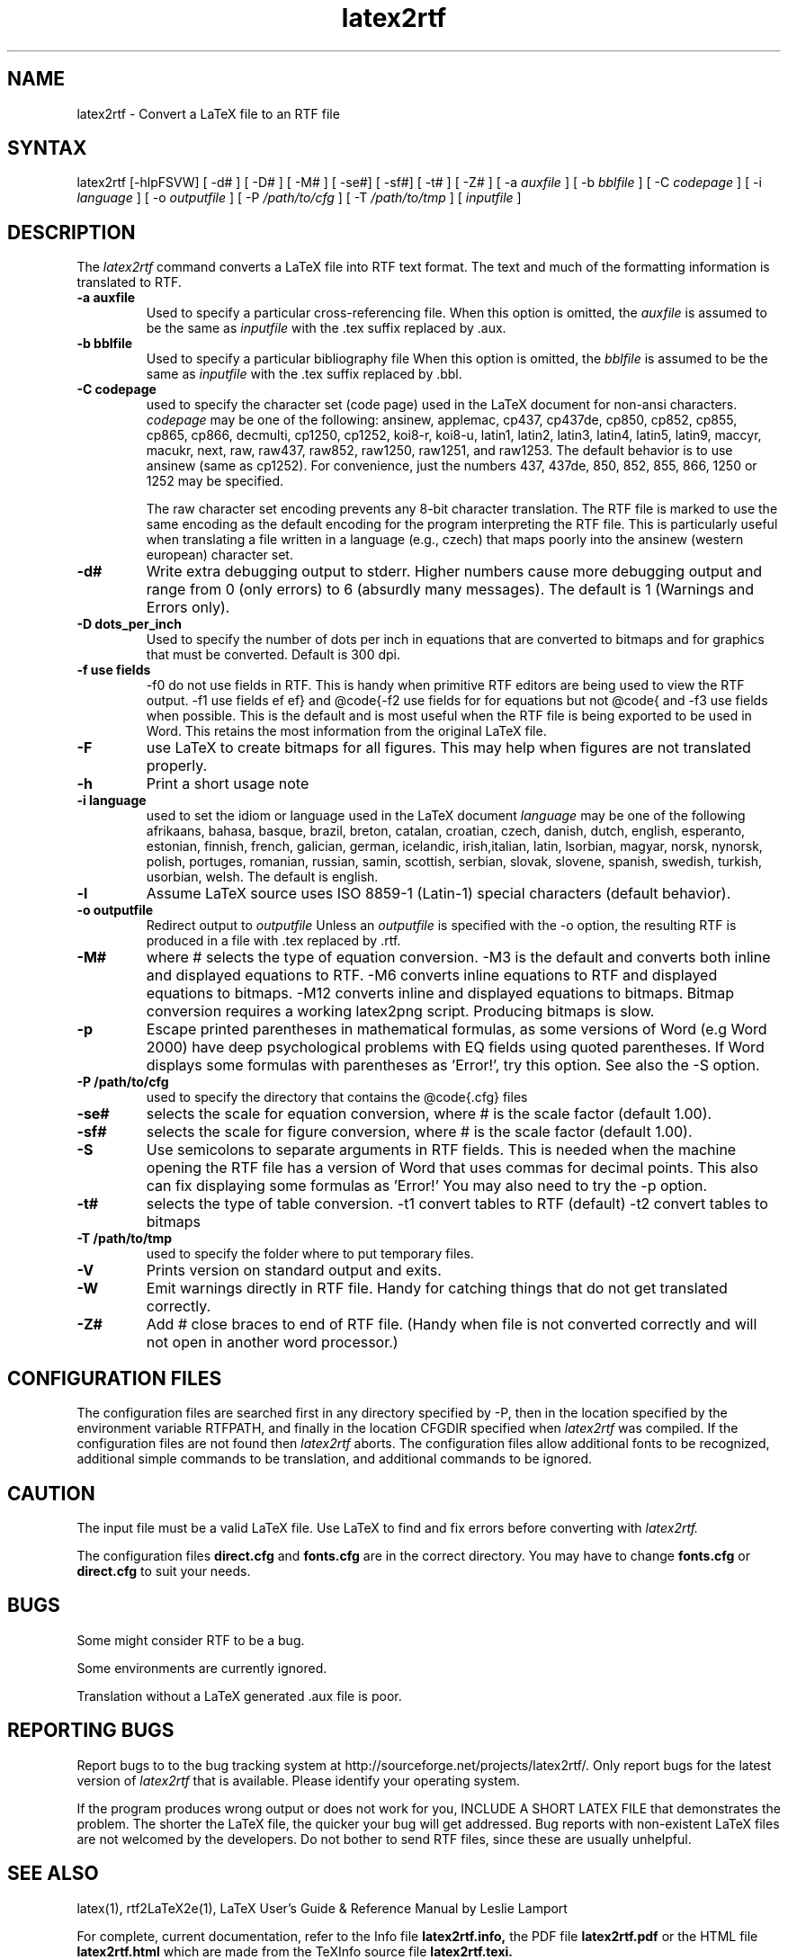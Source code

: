 .\" $Id: latex2rtf.1,v 1.8 2012/5/6 10:07:00 WH Exp $
.\"
.TH latex2rtf 1
.SH NAME
latex2rtf \- Convert a LaTeX file to an RTF file
.SH SYNTAX
latex2rtf [-hlpFSVW] [ -d# ] [ -D# ] [ -M# ]  [ -se#] [ -sf#] [ -t# ] [ -Z# 
] [ -a
.I auxfile
] [ -b
.I bblfile
] [ -C
.I codepage
]  [ -i
.I language
] [ -o
.I outputfile
] [ -P
.I /path/to/cfg
] [ -T
.I /path/to/tmp
] [
.I inputfile
]
.PP
.SH DESCRIPTION
The
.I latex2rtf
command converts a LaTeX file into RTF text format. The text and much of the formatting
information is translated to RTF.
.TP
.B \-a auxfile
Used to specify a particular cross-referencing file.
When this option is omitted, the 
.I auxfile 
is assumed to be the same as 
.I inputfile
with the .tex suffix replaced by .aux.
.TP
.B \-b bblfile
Used to specify a particular bibliography file 
When this option is omitted, the
.I bblfile 
is assumed to be the same as 
.I inputfile
with the .tex suffix replaced by .bbl.
.TP 
.B \-C codepage
used to specify the character set (code page) used in the LaTeX
document for non-ansi characters. 
.I codepage
may be one of the following:
ansinew, applemac, cp437, cp437de, cp850, cp852, cp855, cp865, cp866, decmulti,
cp1250, cp1252, koi8-r, koi8-u, latin1, latin2, latin3, latin4, latin5, latin9,
maccyr, macukr, next, raw, raw437, raw852, raw1250, raw1251, and raw1253.  
The default behavior is to use ansinew (same as cp1252).  For convenience, just 
the numbers 437, 437de, 850, 852, 855, 866, 1250 or 1252 may be specified.

The raw character set encoding prevents any 8-bit character translation.  The
RTF file is marked to use the same encoding as the default encoding for the
program interpreting the RTF file.  This is particularly useful when translating
a file written in a language (e.g., czech) that maps poorly into the ansinew 
(western european) character set.  

.TP 
.B \-d#
Write extra debugging output to stderr.  Higher numbers cause more debugging output
and range from 0 (only errors) to 6 (absurdly many messages). The default is
1 (Warnings and Errors only).
.TP
.B \-D dots_per_inch
Used to specify the number of dots per inch in equations that are converted to
bitmaps and for graphics that must be converted.  Default is 300 dpi. 
.TP
.B \-f use fields
-f0
do not use fields in RTF.  This is handy when primitive RTF 
editors are being used to view the RTF output.
-f1  
use fields for equations but not @code{\ref} and @code{\cite}.  
-f2 
use fields for \ref and \cite but not equations.  
-f3
use fields when possible.  This is the default and is most useful when
the RTF file is being exported to be used in Word.  This retains the most
information from the original LaTeX file.
.TP
.B \-F
use LaTeX to create bitmaps for all figures.  This may help when figures are
not translated properly.
.TP 
.B \-h
Print a short usage note
.TP 
.B \-i language
used to set the idiom or language used in the LaTeX document
.I language
may be one of the following
afrikaans, bahasa, basque, brazil, breton, catalan, croatian, czech,
danish, dutch, english, esperanto, estonian, finnish, french, galician,
german, icelandic, irish,italian, latin, lsorbian, magyar, norsk,
nynorsk, polish, portuges, romanian, russian, samin, scottish, serbian,
slovak, slovene, spanish, swedish, turkish, usorbian, welsh.  The default
is english.
.TP 
.B \-l
Assume LaTeX source uses ISO 8859-1 (Latin-1) special characters (default behavior). 
.TP 
.B \-o outputfile
Redirect output to
.I outputfile
Unless an 
.I outputfile
is specified with the -o option, the resulting RTF is produced in a file with .tex
replaced by .rtf.
.TP
.B \-M#
where # selects the type of equation conversion.  -M3 is the default and
converts both inline and displayed equations to RTF.  -M6 converts inline 
equations to RTF and displayed equations to bitmaps. -M12 converts inline 
and displayed equations to bitmaps.  Bitmap conversion requires a working 
latex2png script.  Producing bitmaps is slow.
.TP
.B \-p
Escape printed parentheses in mathematical formulas, as some versions of
Word (e.g Word 2000) have deep psychological problems with EQ fields using quoted parentheses.
If Word displays some formulas with parentheses as 'Error!', try this option.
See also the -S option.
.TP 
.B \-P /path/to/cfg
used to specify the directory that contains the @code{.cfg} files
.TP
.B \-se#
selects the scale for equation conversion, where # is the scale factor 
(default 1.00).
.TP
.B \-sf#
selects the scale for figure conversion, where # is the scale factor
(default 1.00).
.TP 
.B \-S
Use semicolons to separate arguments in RTF fields.
This is needed when the machine opening the RTF file
has a version of Word that uses commas for decimal points.
This also can fix displaying some formulas as 'Error!'
You may also need to try the -p option.
.TP
.B \-t#
selects the type of table conversion.
-t1 convert tables to RTF (default)
-t2 convert tables to bitmaps
.TP
.B \-T /path/to/tmp
used to specify the folder where to put temporary files.
.TP
.B \-V
Prints version on standard output and exits.
.TP 
.B \-W 
Emit warnings directly in RTF file.  Handy for catching things that do not 
get translated correctly.
.TP 
.B \-Z# 
Add # close braces to end of RTF file.  (Handy when file is not converted
correctly and will not open in another word processor.)
.SH CONFIGURATION FILES
The configuration files are searched first in any directory specified
by -P, then in the location specified by the environment variable 
RTFPATH, and finally in the location CFGDIR specified when 
.I
latex2rtf
was compiled.  If the configuration files are not found then
.I
latex2rtf 
aborts.  The configuration files allow additional fonts to be 
recognized, additional simple commands to be translation, and 
additional commands to be ignored.
.SH CAUTION
The input file must be a valid LaTeX file. Use LaTeX
to find and fix errors before converting with
.I latex2rtf.
.PP
The configuration files 
.B direct.cfg
and
.B fonts.cfg
are in the correct directory.
You may have to change
.B fonts.cfg
or
.B direct.cfg
to suit your needs.
.SH BUGS
Some might consider RTF to be a bug.
.PP
Some environments are currently ignored. 
.PP
Translation without a LaTeX generated .aux file is poor.
.SH REPORTING BUGS
Report bugs to to the bug tracking system at http://sourceforge.net/projects/latex2rtf/. 
Only report bugs for the latest version of
.I latex2rtf
that is available.  Please identify your operating system.

.PP
If the program produces wrong output or does not work for you, INCLUDE
A SHORT LATEX FILE that demonstrates the problem.  The shorter the 
LaTeX file, the quicker your bug will get addressed.  Bug reports with
non-existent LaTeX files are not welcomed by the developers.
Do not bother to send RTF files, since these are usually unhelpful.
.SH SEE ALSO
latex(1), rtf2LaTeX2e(1), LaTeX User's Guide & Reference Manual by Leslie Lamport
.PP
For complete, current documentation, refer to the Info file
.B latex2rtf.info,
the PDF file
.B latex2rtf.pdf
or the HTML file
.B latex2rtf.html
which are made from the TeXInfo source file
.BR latex2rtf.texi.

